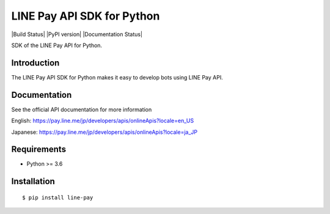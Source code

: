 LINE Pay API SDK for Python
=================================

|Build Status| |PyPI version| |Documentation Status|

SDK of the LINE Pay API for Python.

Introduction
------------
The LINE Pay API SDK for Python makes it easy to develop bots using LINE Pay API.


Documentation
-------------

See the official API documentation for more information

English: https://pay.line.me/jp/developers/apis/onlineApis?locale=en_US

Japanese: https://pay.line.me/jp/developers/apis/onlineApis?locale=ja_JP

Requirements
------------

-  Python >= 3.6

Installation
------------

::

    $ pip install line-pay
